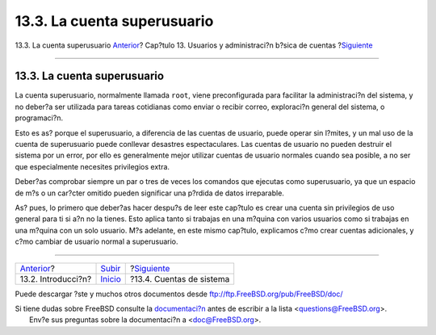 ============================
13.3. La cuenta superusuario
============================

.. raw:: html

   <div class="navheader">

13.3. La cuenta superusuario
`Anterior <users-introduction.html>`__?
Cap?tulo 13. Usuarios y administraci?n b?sica de cuentas
?\ `Siguiente <users-system.html>`__

--------------

.. raw:: html

   </div>

.. raw:: html

   <div class="sect1">

.. raw:: html

   <div class="titlepage" xmlns="">

.. raw:: html

   <div>

.. raw:: html

   <div>

13.3. La cuenta superusuario
----------------------------

.. raw:: html

   </div>

.. raw:: html

   </div>

.. raw:: html

   </div>

La cuenta superusuario, normalmente llamada ``root``, viene
preconfigurada para facilitar la administraci?n del sistema, y no
deber?a ser utilizada para tareas cotidianas como enviar o recibir
correo, exploraci?n general del sistema, o programaci?n.

Esto es as? porque el superusuario, a diferencia de las cuentas de
usuario, puede operar sin l?mites, y un mal uso de la cuenta de
superusuario puede conllevar desastres espectaculares. Las cuentas de
usuario no pueden destruir el sistema por un error, por ello es
generalmente mejor utilizar cuentas de usuario normales cuando sea
posible, a no ser que especialmente necesites privilegios extra.

Deber?as comprobar siempre un par o tres de veces los comandos que
ejecutas como superusuario, ya que un espacio de m?s o un car?cter
omitido pueden significar una p?rdida de datos irreparable.

As? pues, lo primero que deber?as hacer despu?s de leer este cap?tulo es
crear una cuenta sin privilegios de uso general para ti si a?n no la
tienes. Esto aplica tanto si trabajas en una m?quina con varios usuarios
como si trabajas en una m?quina con un solo usuario. M?s adelante, en
este mismo cap?tulo, explicamos c?mo crear cuentas adicionales, y c?mo
cambiar de usuario normal a superusuario.

.. raw:: html

   </div>

.. raw:: html

   <div class="navfooter">

--------------

+-------------------------------------------+---------------------------+----------------------------------------+
| `Anterior <users-introduction.html>`__?   | `Subir <users.html>`__    | ?\ `Siguiente <users-system.html>`__   |
+-------------------------------------------+---------------------------+----------------------------------------+
| 13.2. Introducci?n?                       | `Inicio <index.html>`__   | ?13.4. Cuentas de sistema              |
+-------------------------------------------+---------------------------+----------------------------------------+

.. raw:: html

   </div>

Puede descargar ?ste y muchos otros documentos desde
ftp://ftp.FreeBSD.org/pub/FreeBSD/doc/

| Si tiene dudas sobre FreeBSD consulte la
  `documentaci?n <http://www.FreeBSD.org/docs.html>`__ antes de escribir
  a la lista <questions@FreeBSD.org\ >.
|  Env?e sus preguntas sobre la documentaci?n a <doc@FreeBSD.org\ >.
